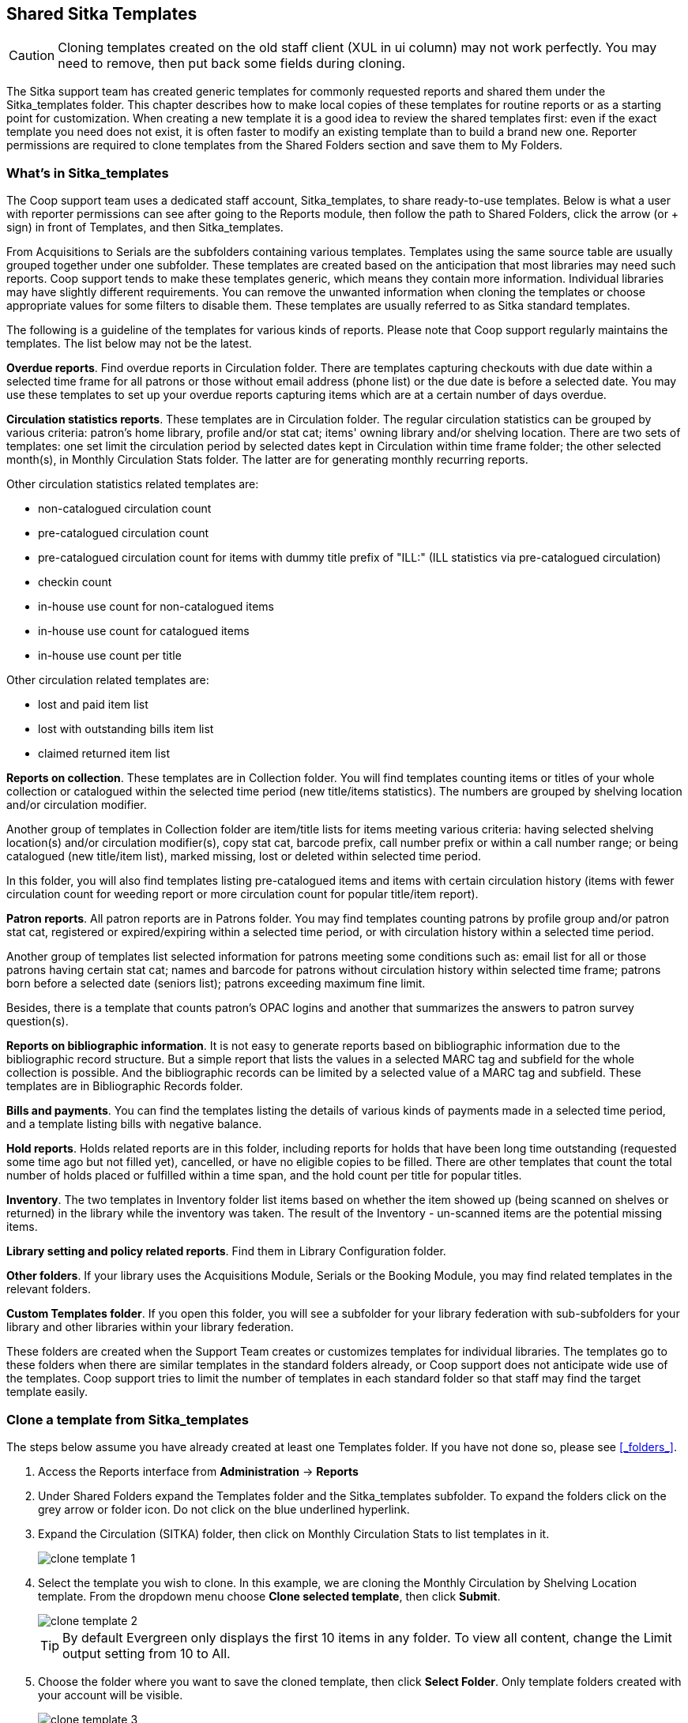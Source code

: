 Shared Sitka Templates
----------------------

CAUTION: Cloning templates created on the old staff client (XUL in ui column) may not work perfectly. You may need to remove, then put back some fields during cloning. 

The Sitka support team has created generic templates for commonly requested reports and shared them under 
the Sitka_templates folder. This chapter describes how to make local copies of these templates for 
routine reports or as a starting point for customization. When creating a new template it is a good idea 
to review the shared templates first: even if the exact template you need does not exist, it is often faster 
to modify an existing template than to build a brand new one. Reporter permissions are required to clone 
templates from the Shared Folders section and save them to My Folders.
 
What's in Sitka_templates
~~~~~~~~~~~~~~~~~~~~~~~~~

The Coop support team uses a dedicated staff account, Sitka_templates, to share ready-to-use templates. 
Below is what a user with reporter permissions can see after going to the Reports module, then follow the 
path to Shared Folders, click the arrow (or + sign) in front of Templates, and then Sitka_templates.
 
 
From Acquisitions to Serials are the subfolders containing various templates. Templates using 
the same source table are usually grouped together under one subfolder. These templates are created based 
on the anticipation that most libraries may need such reports. Coop support tends to make these templates 
generic, which means they contain more information. Individual libraries may have slightly different 
requirements. You can remove the unwanted information when cloning the templates or choose appropriate 
values for some filters to disable them. These templates are usually referred to as Sitka standard templates.
 
The following is a guideline of the templates for various kinds of reports. Please note that Coop support regularly maintains the templates. The list below may not be the latest.
 
*Overdue reports*. Find overdue reports in Circulation folder. There are templates capturing checkouts 
with due date within a selected time frame for all patrons or those without email address (phone list) 
or the due date is before a selected date. You may use these templates to set up your overdue reports 
capturing items which are at a certain number of days overdue.
 
*Circulation statistics reports*. These templates are in Circulation folder. The regular circulation 
statistics can be grouped by various criteria: patron's home library, profile and/or stat cat; items' 
owning library and/or shelving location. There are two sets of templates: one set limit the circulation 
period by selected dates kept in Circulation within time frame folder; the other selected month(s), in Monthly Circulation Stats folder. The latter are for generating monthly recurring reports.
 
Other circulation statistics related templates are:
 
* non-catalogued circulation count
* pre-catalogued circulation count
* pre-catalogued circulation count for items with dummy title prefix of "ILL:" (ILL statistics via pre-catalogued circulation)
* checkin count
* in-house use count for non-catalogued items
* in-house use count for catalogued items
* in-house use count per title

Other circulation related templates are:
 
* lost and paid item list
* lost with outstanding bills item list
* claimed returned item list
 
*Reports on collection*. These templates are in Collection folder. You will find templates counting items 
or titles of your whole collection or catalogued within the selected time period (new title/items statistics). 
The numbers are grouped by shelving location and/or circulation modifier.
 
Another group of templates in Collection folder are item/title lists for items meeting various criteria: 
having selected shelving location(s) and/or circulation modifier(s), copy stat cat, barcode prefix, call 
number prefix or within a call number range; or being catalogued (new title/item list), marked missing, 
lost or deleted within selected time period.
 
In this folder, you will also find templates listing pre-catalogued items and items with certain circulation 
history (items with fewer circulation count for weeding report or more circulation count for popular 
title/item report).
 
*Patron reports*. All patron reports are in Patrons folder. You may find templates counting patrons by 
profile group and/or patron stat cat, registered or expired/expiring within a selected time period, or 
with circulation history within a selected time period.
 
Another group of templates list selected information for patrons meeting some conditions such as: email list 
for all or those patrons having certain stat cat; names and barcode for patrons without circulation history 
within selected time frame; patrons born before a selected date (seniors list); patrons exceeding maximum 
fine limit.
 
Besides, there is a template that counts patron's OPAC logins and another that summarizes the answers to 
patron survey question(s).
 
*Reports on bibliographic information*. It is not easy to generate reports based on bibliographic 
information due to the bibliographic record structure. But a simple report that lists the values in a 
selected MARC tag and subfield for the whole collection is possible. And the bibliographic records can be 
limited by a selected value of a MARC tag and subfield. These templates are in Bibliographic Records folder.
 
*Bills and payments*. You can find the templates listing the details of various kinds of payments made 
in a selected time period, and a template listing bills with negative balance.
 
*Hold reports*. Holds related reports are in this folder, including reports for holds that have been long 
time outstanding (requested some time ago but not filled yet), cancelled, or have no eligible copies to be 
filled. There are other templates that count the total number of holds placed or fulfilled within a time 
span, and the hold count per title for popular titles.
 
*Inventory*. The two templates in Inventory folder list items based on whether the item showed up 
(being scanned on shelves or returned) in the library while the inventory was taken. The result of 
the Inventory - un-scanned items are the potential missing items.
 
*Library setting and policy related reports*. Find them in Library Configuration folder.
 
*Other folders*. If your library uses the Acquisitions Module, Serials or the Booking Module, you may find related 
templates in the relevant folders.
 
*Custom Templates folder*. If you open this folder, you will see a subfolder for your library federation 
with sub-subfolders for your library and other libraries within your library federation.
  
These folders are created when the Support Team creates or customizes templates for individual 
libraries. The templates go to these folders when there are similar templates in the standard folders 
already, or Coop support does not anticipate wide use of the templates. Coop support tries to 
limit the number of templates in each standard folder so that staff may find the target template easily.
 
Clone a template from Sitka_templates
~~~~~~~~~~~~~~~~~~~~~~~~~~~~~~~~~~~~~

The steps below assume you have already created at least one Templates folder.  If you have not done so, 
please see xref:_folders_[].
 
. Access the Reports interface from *Administration* -> *Reports*
. Under Shared Folders expand the Templates folder and the Sitka_templates subfolder.  To expand the 
folders click on the grey arrow or folder icon.  Do not click on the blue underlined hyperlink.
. Expand the Circulation (SITKA) folder, then click on Monthly Circulation Stats to list templates in it.
+
image::images/report/clone-template-1.png[]
+
. Select the template you wish to clone. In this example, we are cloning the Monthly Circulation 
by Shelving Location template.  From the dropdown menu choose *Clone selected template*, then click *Submit*. 
+
image::images/report/clone-template-2.png[]
+
TIP: By default Evergreen only displays the first 10 items in any folder. To view all content, 
change the Limit output setting from 10 to All.
+
. Choose the folder where you want to save the cloned template, then click *Select Folder*. Only template 
folders created with your account will be visible.
+
image::images/report/clone-template-3.png[]
+
. The cloned template opens in the template editor. From here you may modify the template by adding, 
removing, or editing fields and filters as described in xref:_creating_templates_[]. Template Name 
and Description can also be edited. When satisfied with your changes, click *Save Template*.
. Click *OK/Continue* in the resulting confirmation window.
 
Modify a template
~~~~~~~~~~~~~~~~~

Once saved it is not possible to edit a template. To make changes, clone the template and change the clone.
 
To modify a template, repeat the steps 1-6 in cloning a template. You will see the template open on Template Creating screen. 
Click Displayed Fields you will see all the displayed fields. To remove one, highlight it and click *Actions* > 
*Remove Selected Field*. You may move a field up or down the list, which will affect the sorting of the 
result records. You may also change the column label or the transform of the field by using respective 
buttons. See Field Transforms section for more information.
 
[TIP]
=====
* Removing displayed fields usually does not affect the result set. But sometimes it does, esp. when the 
report displays the count of records by each group. Sometimes some fields may contain important information. 
Removing them may cause misunderstanding the results. Usually such fields are explained in the template 
Description. Be cautious when you delete such fields.
* If you are not clear where a displayed field is from, you may use the Source Browser to the right to display 
fields from the selected table only.
=====
 
To add a displayed field, go to the Sources to open the source table to find the field or follow the links 
to the appropriate table which contains the field you want to display. Click the text in the Sources to 
display fields in the table in Field Name pane. Click the arrow in front of the text to display the linked 
tables in the Sources pane.
 
Once find the field, select it in Field Name pane and the appropriate transform in Field Transform pane. 
Click Add Selected Fields.
 
The below screenshot shows how to add Precat Dummy Title field. Find Circulating Item table, which is linked 
from Circulation. Click it (text) to display its fields in Field Name. Select Precat Dummy Title, and then 
Raw Data in Field Transform.
 
CAUTION: You can not change the starting source table, but have to follow the links to tables in the Sources 
pane. Changing the starting table will remove all existing fields, meaning building a new template from scratch.
 
Select Base Filters or Aggregate Filters to add or remove filters. The steps are the same as adding or 
removing displayed fields. Be careful with filters as usually changing filter makes a difference in the 
result set.
 
Examples of using Sitka's templates
~~~~~~~~~~~~~~~~~~~~~~~~~~~~~~~~~~~

CAUTION: Please clone templates in Sitka_templates and set up your reports from your own copy. This is to avoid any 
potential impact that may be resulted from changing the orignal templates. The Support Team regularly 
maintains these templates. Deletion may happen. Deleting a template will delete all linked reports and 
output files.
 
Below are a few screenshots showing you how to set up the reports based on some templates in Sitka_templates. 
Some explanation is added in the boxes with light coloured background.
 
. Setting up a monthly recurring report by using template: Monthly Circulation by Shelving Location 
(updated to include item's owning library) in Circulation folder:
 
. Setting up a weekly recurring report by using template: Overdues Within Time Span - for Patrons without 
Email in Circulation folder:
 
. Setting up a one-time report by using template: Circulation Statistics by One Patron Stat Cat within 
timespan in Circulation folder:
 
. Setting up a report by using template: Items List by Shelving Location in Holdings folder:
 
. Setting up a report by using template: Weeding - Items with few circulations since a selected month 
in Holdings folder:







